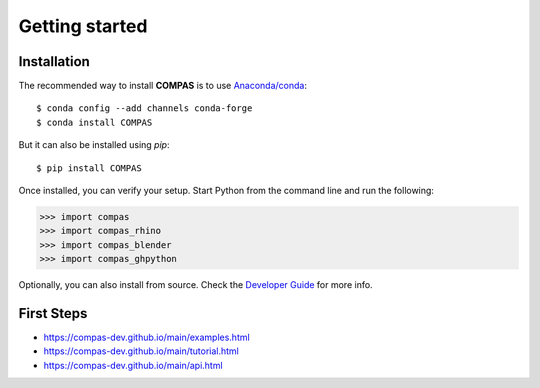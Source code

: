 ********************************************************************************
Getting started
********************************************************************************

Installation
============

The recommended way to install **COMPAS** is to use `Anaconda/conda <https://conda.io/docs/>`_::

    $ conda config --add channels conda-forge
    $ conda install COMPAS

But it can also be installed using `pip`::

    $ pip install COMPAS

Once installed, you can verify your setup.
Start Python from the command line and run the following:

.. code-block:: python

    >>> import compas
    >>> import compas_rhino
    >>> import compas_blender
    >>> import compas_ghpython

Optionally, you can also install from source.
Check the `Developer Guide <https://compas-dev.github.io/main/devguide.html>`_ for more info.


First Steps
===========

* https://compas-dev.github.io/main/examples.html
* https://compas-dev.github.io/main/tutorial.html
* https://compas-dev.github.io/main/api.html

